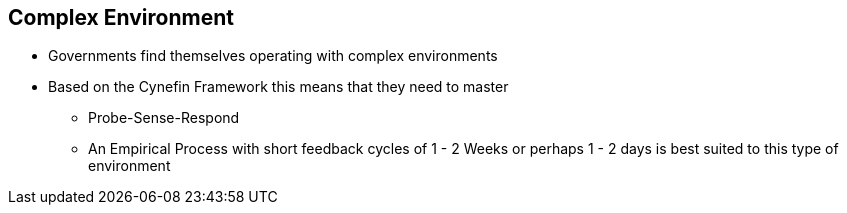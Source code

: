 == Complex Environment
* Governments find themselves operating with complex environments
* Based on the Cynefin Framework this means that they need to master
** Probe-Sense-Respond
** An Empirical Process with short feedback cycles of 1 - 2 Weeks or perhaps 1 - 2 days is best suited to this type of environment
